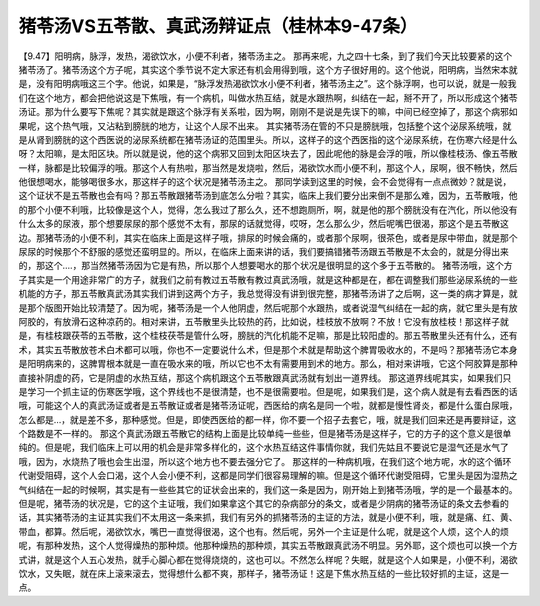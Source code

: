 猪苓汤VS五苓散、真武汤辩证点（桂林本9-47条）
============================================

【9.47】阳明病，脉浮，发热，渴欲饮水，小便不利者，猪苓汤主之。
那再来呢，九之四十七条，到了我们今天比较要紧的这个猪苓汤了。猪苓汤这个方子呢，其实这个季节说不定大家还有机会用得到哦，这个方子很好用的。这个他说，阳明病，当然宋本就是，没有阳明病哦这三个字。他说，如果是，“脉浮发热渴欲饮水小便不利者，猪苓汤主之”。这个脉浮啊，也可以说，就是一般我们在这个地方，都会把他说这是下焦哦，有一个病机，叫做水热互结，就是水跟热啊，纠结在一起，掰不开了，所以形成这个猪苓汤证。那为什么要写下焦呢？其实就是跟这个脉浮有关系啦，因为啊，刚刚不是说是先误下的嘛，中间已经空掉了，那这个病邪如果呢，这个热气哦，又沾粘到膀胱的地方，让这个人尿不出来。
其实猪苓汤在管的不只是膀胱哦，包括整个这个泌尿系统哦，就是从肾到膀胱的这个西医说的泌尿系统都在猪苓汤证的范围里头。所以，这样子的这个西医指的这个泌尿系统，在伤寒六经是什么呀？太阳嘛，是太阳区块。所以就是说，他的这个病邪又回到太阳区块去了，因此呢他的脉是会浮的哦，所以像桂枝汤、像五苓散一样，脉都是比较偏浮的哦。那这个人有热啦，那当然是发烧啦，然后，渴欲饮水而小便不利，那这个人，尿啊，很不畅快，然后他很想喝水，能够喝很多水，那这样子的这个状况是猪苓汤主之。
那同学读到这里的时候，会不会觉得有一点点微妙？就是说，这个证状不是五苓散也会有吗？那五苓散跟猪苓汤到底怎么分啦？其实，临床上我们要分出来倒不是那么难，因为，五苓散哦，他的那个小便不利哦，比较像是这个人，觉得，怎么我过了那么久，还不想跑厕所，啊，就是他的那个膀胱没有在汽化，所以他没有什么太多的尿液，那个想要尿尿的那个感觉不太有，那尿的话就觉得，哎呀，怎么那么少，然后呢嘴巴很渴，那这个是五苓散这边。那猪苓汤的小便不利，其实在临床上面是这样子哦，排尿的时候会痛的，或者那个尿啊，很茶色，或者是尿中带血，就是那个尿尿的时候那个不舒服的感觉还蛮明显的。所以，在临床上面来讲的话，我们要搞错猪苓汤跟五苓散是不太会的，就是分得出来的，那这个….，那当然猪苓汤因为它是有热，所以那个人想要喝水的那个状况是很明显的这个多于五苓散的。
猪苓汤哦，这个方子其实是一个用途非常广的方子，就我们之前有教过五苓散有教过真武汤哦，就是这种都是在，都在调整我们那些泌尿系统的一些机能的方子，那五苓散真武汤其实我们讲到这两个方子，我总觉得没有讲到很完整，那猪苓汤讲了之后啊，这一类的病才算是，就是那个版图开始比较清楚了。因为呢，猪苓汤是一个人他阴虚，然后呢那个水跟热，或者说湿气纠结在一起的病，就它里头是有放阿胶的，有放滑石这种凉药的。相对来讲，五苓散里头比较热的药，比如说，桂枝放不放啊？不放！它没有放桂枝！那这样子就是，有桂枝跟茯苓的五苓散，这个桂枝茯苓是管什么呀，膀胱的汽化机能不足嘛，那是比较阳虚的。那五苓散里头还有什么，还有术，其实五苓散放苍术白术都可以哦，你也不一定要说什么术，但是那个术就是帮助这个脾胃吸收水的，不是吗？那猪苓汤它本身是阳明病来的，这脾胃根本就是一直在吸水来的哦，所以它也不太有需要用到术的地方。那么，相对来讲哦，它这个阿胶算是那种直接补阴虚的药，它是阴虚的水热互结，那这个病机跟这个五苓散跟真武汤就有划出一道界线。
那这道界线呢其实，如果我们只是学习一个抓主证的伤寒医学哦，这个界线也不是很清楚，也不是很需要啦。但是呢，如果我们是，这个病人就是有去看西医的话哦，可能这个人的真武汤证或者是五苓散证或者是猪苓汤证呢，西医给的病名是同一个啦，就都是慢性肾炎，都是什么蛋白尿哦，怎么都是…，就是差不多，那种感觉。但是，即使西医给的都一样，你不要一个招子去套它，哦，就是我们回来还是再要辩证，这个路数是不一样的。
那这个真武汤跟五苓散它的结构上面是比较单纯一些些，但是猪苓汤是这样子，它的方子的这个意义是很单纯的。但是呢，我们临床上可以用的机会是非常多样化的，这个水热互结这件事情你就，我们先姑且不要说它是湿气还是水气了哦，因为，水烧热了哦也会生出湿，所以这个地方也不要去强分它了。
那这样的一种病机哦，在我们这个地方呢，水的这个循环代谢受阻碍，这个人会口渴，这个人会小便不利，这都是同学们很容易理解的嘛。但是这个循环代谢受阻碍，它里头是因为湿热之气纠结在一起的时候啊，其实是有一些些其它的证状会出来的，我们这一条是因为，刚开始上到猪苓汤哦，学的是一个最基本的。但是呢，猪苓汤的状况是，它的这个主证哦，我们如果拿这个其它的杂病部分的条文，或者是少阴病的猪苓汤证的条文去参看的话，其实猪苓汤的主证其实我们不太用这一条来抓，我们有另外的抓猪苓汤的主证的方法，就是小便不利，哦，就是痛、红、黄、带血，都算。然后呢，渴欲饮水，嘴巴一直觉得很渴，这个也有。然后呢，另外一个主证是什么呢，就是这个人烦，这个人的烦呢，有那种发热，这个人觉得燥热的那种烦。他那种燥热的那种烦，其实五苓散跟真武汤不明显。另外耶，这个烦也可以换一个方式讲，就是这个人五心发热，就手心脚心都在觉得烧烧的，这也可以。不然怎么样呢？失眠，就是这个人如果是，小便不利，渴欲饮水，又失眠，就在床上滚来滚去，觉得想什么都不爽，那样子，猪苓汤证！这是下焦水热互结的一些比较好抓的主证，这是一点。
